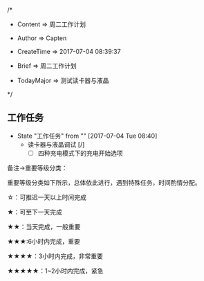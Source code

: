 
/*

 * Content      => 周二工作计划
   
 * Author       => Capten

 * CreateTime   => 2017-07-04 08:39:37

 * Brief        => 周二工作计划
                   
 * TodayMajor   => 测试读卡器与液晶
   
 */

** 工作任务 
   - State "工作任务"   from ""           [2017-07-04 Tue 08:40]
     - 读卡器与液晶调试 [/]
       - [ ] 四种充电模式下的充电开始选项
       

备注->重要等级分类：

重要等级分类如下所示，总体依此进行，遇到特殊任务，时间酌情分配。

☆：可推迟一天以上时间完成

★：可至下一天完成

★★：当天完成，一般重要

★★★:6小时内完成，重要

★★★★：3小时内完成，非常重要

★★★★★：1~2小时内完成，紧急

